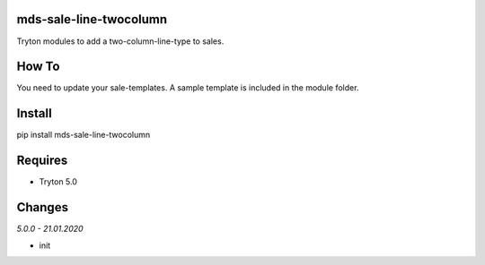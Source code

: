 mds-sale-line-twocolumn
=======================
Tryton modules to add a two-column-line-type to sales.

How To
======
You need to update your sale-templates. 
A sample template is included in the module folder.

Install
=======

pip install mds-sale-line-twocolumn

Requires
========
- Tryton 5.0

Changes
=======

*5.0.0 - 21.01.2020*

- init
